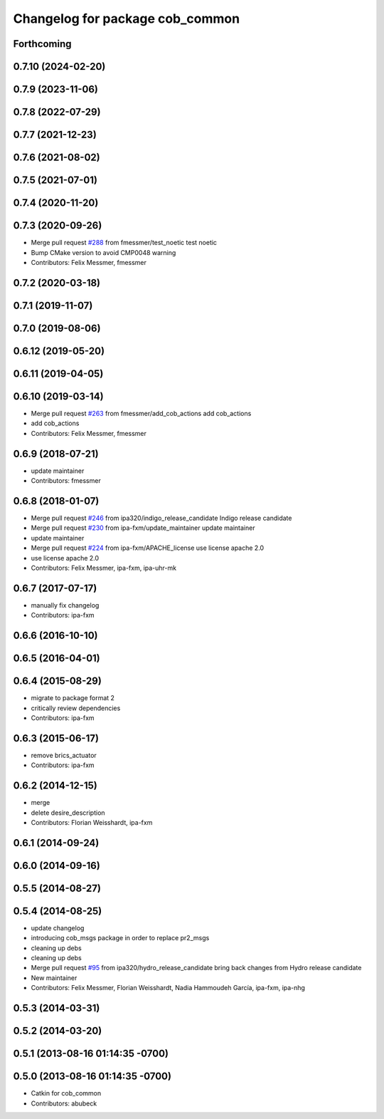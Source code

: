 ^^^^^^^^^^^^^^^^^^^^^^^^^^^^^^^^
Changelog for package cob_common
^^^^^^^^^^^^^^^^^^^^^^^^^^^^^^^^

Forthcoming
-----------

0.7.10 (2024-02-20)
-------------------

0.7.9 (2023-11-06)
------------------

0.7.8 (2022-07-29)
------------------

0.7.7 (2021-12-23)
------------------

0.7.6 (2021-08-02)
------------------

0.7.5 (2021-07-01)
------------------

0.7.4 (2020-11-20)
------------------

0.7.3 (2020-09-26)
------------------
* Merge pull request `#288 <https://github.com/ipa320/cob_common/issues/288>`_ from fmessmer/test_noetic
  test noetic
* Bump CMake version to avoid CMP0048 warning
* Contributors: Felix Messmer, fmessmer

0.7.2 (2020-03-18)
------------------

0.7.1 (2019-11-07)
------------------

0.7.0 (2019-08-06)
------------------

0.6.12 (2019-05-20)
-------------------

0.6.11 (2019-04-05)
-------------------

0.6.10 (2019-03-14)
-------------------
* Merge pull request `#263 <https://github.com/ipa320/cob_common/issues/263>`_ from fmessmer/add_cob_actions
  add cob_actions
* add cob_actions
* Contributors: Felix Messmer, fmessmer

0.6.9 (2018-07-21)
------------------
* update maintainer
* Contributors: fmessmer

0.6.8 (2018-01-07)
------------------
* Merge pull request `#246 <https://github.com/ipa320/cob_common/issues/246>`_ from ipa320/indigo_release_candidate
  Indigo release candidate
* Merge pull request `#230 <https://github.com/ipa320/cob_common/issues/230>`_ from ipa-fxm/update_maintainer
  update maintainer
* update maintainer
* Merge pull request `#224 <https://github.com/ipa320/cob_common/issues/224>`_ from ipa-fxm/APACHE_license
  use license apache 2.0
* use license apache 2.0
* Contributors: Felix Messmer, ipa-fxm, ipa-uhr-mk

0.6.7 (2017-07-17)
------------------
* manually fix changelog
* Contributors: ipa-fxm

0.6.6 (2016-10-10)
------------------

0.6.5 (2016-04-01)
------------------

0.6.4 (2015-08-29)
------------------
* migrate to package format 2
* critically review dependencies
* Contributors: ipa-fxm

0.6.3 (2015-06-17)
------------------
* remove brics_actuator
* Contributors: ipa-fxm

0.6.2 (2014-12-15)
------------------
* merge
* delete desire_description
* Contributors: Florian Weisshardt, ipa-fxm

0.6.1 (2014-09-24)
------------------

0.6.0 (2014-09-16)
------------------

0.5.5 (2014-08-27)
------------------

0.5.4 (2014-08-25)
------------------
* update changelog
* introducing cob_msgs package in order to replace pr2_msgs
* cleaning up debs
* cleaning up debs
* Merge pull request `#95 <https://github.com/ipa320/cob_common/issues/95>`_ from ipa320/hydro_release_candidate
  bring back changes from Hydro release candidate
* New maintainer
* Contributors: Felix Messmer, Florian Weisshardt, Nadia Hammoudeh García, ipa-fxm, ipa-nhg

0.5.3 (2014-03-31)
------------------

0.5.2 (2014-03-20)
------------------

0.5.1 (2013-08-16 01:14:35 -0700)
---------------------------------

0.5.0 (2013-08-16 01:14:35 -0700)
---------------------------------
* Catkin for cob_common
* Contributors: abubeck
